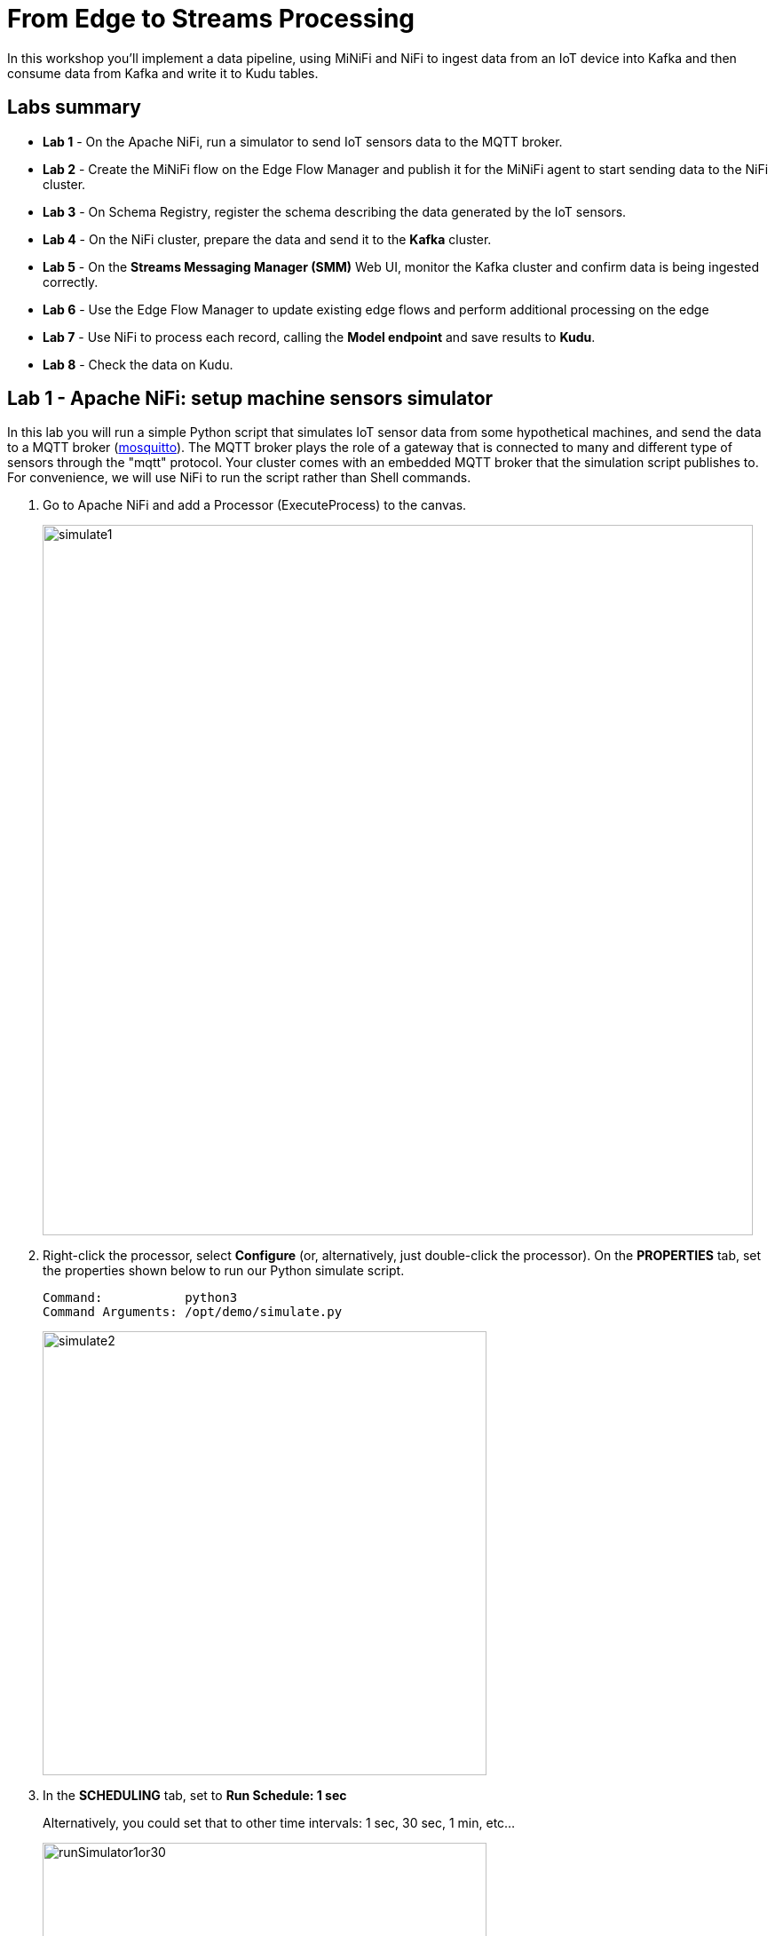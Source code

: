 = From Edge to Streams Processing

In this workshop you'll implement a data pipeline, using MiNiFi and NiFi to ingest data from an IoT device into Kafka and then consume data from Kafka and write it to Kudu tables.

== Labs summary

* *Lab 1* - On the Apache NiFi, run a simulator to send IoT sensors data to the MQTT broker.
* *Lab 2* - Create the MiNiFi flow on the Edge Flow Manager and publish it for the MiNiFi agent to start sending data to the NiFi cluster.
* *Lab 3* - On Schema Registry, register the schema describing the data generated by the IoT sensors.
* *Lab 4* - On the NiFi cluster, prepare the data and send it to the **Kafka** cluster.
* *Lab 5* - On the *Streams Messaging Manager (SMM)* Web UI, monitor the Kafka cluster and confirm data is being ingested correctly.
* *Lab 6* - Use the Edge Flow Manager to update existing edge flows and perform additional processing on the edge
* *Lab 7* - Use NiFi to process each record, calling the **Model endpoint** and save results to **Kudu**.
* *Lab 8* - Check the data on Kudu.

[[lab_1, Lab 1]]
== Lab 1 - Apache NiFi: setup machine sensors simulator 

In this lab you will run a simple Python script that simulates IoT sensor data from some hypothetical machines, and send the data to a MQTT broker (link:https://mosquitto.org/[mosquitto]). The MQTT broker plays the role of a gateway that is connected to many and different type of sensors through the "mqtt" protocol. Your cluster comes with an embedded MQTT broker that the simulation script publishes to. For convenience, we will use NiFi to run the script rather than Shell commands.

. Go to Apache NiFi and add a Processor (ExecuteProcess) to the canvas.
+
image::images/simulate1.png[width=800]

. Right-click the processor, select *Configure* (or, alternatively, just double-click the processor). On the *PROPERTIES* tab, set the properties shown below to run our Python simulate script.
+
[source]
----
Command:           python3
Command Arguments: /opt/demo/simulate.py
----
+
image::images/simulate2.png[width=500]

. In the *SCHEDULING* tab, set to *Run Schedule: 1 sec*
+
Alternatively, you could set that to other time intervals: 1 sec, 30 sec, 1 min, etc...
+
image::images/runSimulator1or30.png[width=500]

. In the *SETTINGS* tab, check the "*success*" relationship in the *AUTOMATICALLY TERMINATED RELATIONSHIPS* section. Click *Apply*.
+
image::images/nifiTerminateRelationships.png[width=600]

. You can then right-click to *Start* this simulator runner.
+
image::images/nifiDemoStart.png[width=400]

. Right-click and select *Stop* after a few seconds and look at the *provenance*. You'll see that it has run a number of times and produced results.
+
image::images/NiFiViewDataProvenance.png[width=400]
+
image::images/NiFiDataProvenance.png[width=800]

[[lab_2, Lab2]]
== Lab 2 - Configuring Edge Flow Management

Cloudera Edge Flow Management gives you a visual overview of all MiNiFi agents in your environment, and allows you to update the flow configuration for each one, with versioning control thanks to the **NiFi Registry** integration. In this lab, you will create the MiNiFi flow and publish it for the MiNiFi agent to pick it up.

. Open the EFM Web UI at http://<public_dns>:10080/efm/ui/. Ensure you see your minifi agent's heartbeat messages in the **Events Monitor**. Click on the info icon on a heartbeat record to see the details of the heartbeat.
+
image::images/cem_heartbeats.png[width=800]

. You can then select the **Flow Designer** tab (image:images/flow_designer_icon.png[width=30]). To build a dataflow, select the desired class (`iot-1`) from the table and click *OPEN*.  Alternatively, you can double-click on the desired class.

. Add a _ConsumeMQTT_ Processor to the canvas, by dragging the processor icon to the canvas, selecting the _ConsumeMQTT_ processor type and clicking on the *Add* button. Once the processor is on the canvas, double-click it and configure it with below settings:
+
[source]
----
Broker URI:     tcp://edge2ai-1.dim.local:1883
Client ID:      minifi-iot
Topic Filter:   iot/#
Max Queue Size: 60
----
+
image::images/add_consumer_mqtt.png[width=800]
+
And ensure you scroll down on the properties page to set the *Topic Filter* and *Max Queue Size*:
+
image::images/add_consumer_mqtt_2.png[width=800]

. Add a _Remote Process Group_ (RPG) to the canvas and configure it as follows:
+
[source]
----
URL:                http://edge2ai-1.dim.local:8080/nifi
Transport Protocol: HTTP
----
+
image::images/add_rpg.png[width=800]

. At this point you need to connect the ConsumerMQTT processor to the RPG. For this, you first need to add an Input Port to the remote NiFi server. Open the NiFi Web UI at `\http://<public_dns>:8080/nifi/` and drag the _Input Port_ to the canvas. Call it something like "from Gateway".
+
image::images/add_input_port.png[width=800]

. To terminate the NiFI _Input Port_ let's, for now, add a _Funnel_ to the canvas...
+
image::images/add_funnel.png[width=600]

. ... and setup a connection from the Input Port to it. To setup a connection, hover the mouse over the Input Port until an arrow symbol is shown in the center. Click on the arrow, drag it and drop it on the Funnel to connect the two elements.
+
image::images/connecting.png[width=800]

. Right-click on the Input Port and start it. Alternatively, click on the Input Port to select it and then press the start ("play") button on the Operate panel:
+
image::images/operate_panel.png[width=300]

. You will need the ID of the _Input Port_ to complete the connection of the _ConsumeMQTT_ processor to the RPG (NiFi). Double-click on the _Input Port_ and copy its ID.
+
image::images/input_port_id.png[width=800]

. Back to the Flow Designer, connect the ConsumeMQTT processor to the RPG. The connection requires an ID and you can paste here the ID you copied from the Input Port. *Make sure that there are NO SPACES*!
+
image::images/connect_to_rpg.png[width=800]
+
Double-click the connection to check the configuration:
+
image::images/efmSetCloudConfiguration.png[width=400]

. The Flow is now complete, but before publishing it, create the Bucket in the _NiFi Registry_ so that all versions of your flows are stored for review and audit. Open the NiFi Registry at `\http://<public_dns>:18080/nifi-registry`, click on the wrench/spanner icon (image:images/spanner_icon.png[width=20]) on the top-right corner on and create a bucket called `IoT` (*ATTENTION*: the bucket name is *CASE-SENSITIVE*).
+
image::images/create_bucket.png[width=800]

. You can now publish the flow for the MiNiFi agent to automatically pick up. Click *Publish*, add a descriptive comment for your changes and click *Apply*.
+
image::images/publish_flow.png[width=800]
+
image::images/cem_first_version.png[width=800]


. Go back to the *NiFi Registry* Web UI and click on the *NiFi Registry* name, next to the Cloudera logo. If the flow publishing was successful, you should see the flow's version details in the NiFi Registry.
+
image::images/flow_in_nifi_registry.png[width=800]

. At this point, you can test the edge flow up until NiFi. Start the NiFi simulator (ExecuteProcess processor) again and confirm you can see the messages queued in NiFi.
+
image::images/queued_events.png[width=300]

. You can stop the simulator (Stop the NiFi processor) once you confirm that the flow is working correctly.

[[lab_3, Lab 3]]
== Lab 3 - Registering our schema in Schema Registry

The data produced by the temperature sensors is described by the schema in file `link:https://raw.githubusercontent.com/asdaraujo/edge2ai-workshop/master/sensor.avsc[sensor.avsc]`. In this lab we will register this schema in Schema Registry so that our flows in NiFi can refer to schema using an unified service. This will also allow us to evolve the schema in the future, if needed, keeping older versions under version control, so that existing flows and flowfiles will continue to work.

. Go to the following URL, which contains the schema definition we'll use for this lab. Select all contents of the page and copy it.
+
`link:https://raw.githubusercontent.com/asdaraujo/edge2ai-workshop/master/sensor.avsc[https://raw.githubusercontent.com/asdaraujo/edge2ai-workshop/master/sensor.avsc, window="_blank"]`

. In the Schema Registry Web UI, click the `+` sign to register a new schema.

. Click on a blank area in the *Schema Text* field and paste the contents you copied.

. Complete the schema creation by filling the following properties and save the schema.
+
[source]
----
Name:          SensorReading
Description:   Schema for the data generated by the IoT sensors
Type:          Avro schema provider
Schema Group:  Kafka
Compatibility: Backward
Evolve:        checked
----
+
image::images/register_schema.png[width=800]

[[lab_4, Lab 4]]
== Lab 4 - Configuring the NiFi flow and pushing data to Kafka

In this lab, you will create a NiFi flow to receive the data from all gateways and push it to **Kafka**.

=== Creating a Process Group

Before we start building our flow, let's create a Process Group to help organizing the flows in the NiFi canvas and also to enable flow version control.

. Open the NiFi Web UI, create a new Process Group and name it something like *Process Sensor Data*.
+
image::images/create_pgroup.png[width=800]

. We want to be able to version control the flows we will add to the Process Group. In order to do that, we first need to connect NiFi to the *NiFi Registry*. On the NiFi global menu, click on "Controller Settings", navigate to the "Registry Clients" tab and add a Registry client with the following URL:
+
----
Name: NiFi Registry
URL:  http://edge2ai-1.dim.local:18080
----
+
image::images/global_controller_settings.png[width=800]
+
image::images/add_registry_client.png[width=800]

. On the *NiFi Registry* Web UI, add another bucket for storing the Sensor flow we're about to build'. Call it `SensorFlows`:
+
image::images/sensor_flows_bucket.png[width=800]

. Back on the *NiFi* Web UI, to enable version control for the Process Group, right-click on it and select *Version > Start version control* and enter the details below. Once you complete, a image:images/version_control_tick.png[width=20] will appear on the Process Group, indicating that version control is now enabled for it.
+
[source]
----
Registry:  NiFi Registry
Bucket:    SensorFlows
Flow Name: SensorProcessGroup
----

. Let's also enable processors in this Process Group to use schemas stored in Schema Registry. Right-click on the Process Group, select *Configure* and navigate to the *Controller Services* tab. Click the *`+`* icon and add a *HortonworksSchemaRegistry* service. After the service is added, click on the service's _cog_ icon (image:images/cog_icon.png[width=20]), go to the *Properties* tab and configure it with the following *Schema Registry URL* and click *Apply*.
+
[source]
----
URL: http://edge2ai-1.dim.local:7788/api/v1
----
+
image::images/added_hwx_sr_service.png[width=800]

. Click on the _lightning bolt_ icon (image:images/enable_icon.png[width=20]) to *enable* the *HortonworksSchemaRegistry* Controller Service.

. Still on the *Controller Services* screen, let's add two additional services to handle the reading and writing of JSON records. Click on the image:images/plus_button.png[width=25] button and add the following two services:
** *`JsonTreeReader`*, with the following properties:
+
[source]
----
Schema Access Strategy: Use 'Schema Name' Property
Schema Registry:        HortonworksSchemaRegistry
Schema Name:            ${schema.name} -> already set by default!
----

** *`JsonRecordSetWriter`*, with the following properties:
+
[source]
----
Schema Write Strategy:  HWX Schema Reference Attributes
Schema Access Strategy: Use 'Schema Name' Property
Schema Registry:        HortonworksSchemaRegistry
----

. Enable the *JsonTreeReader* and the *JsonRecordSetWriter* Controller Services you just created, by clicking on their respective _lightning bolt_ icons (image:images/enable_icon.png[width=20]).
+
image::images/controller_services.png[width=800]

=== Creating the flow

. Double-click on the newly created process group to expand it.

. Inside the process group, add a new _Input Port_ and name it "Sensor Data"

. We need to tell NiFi which schema should be used to read and write the Sensor data. For this we'll use an _UpdateAttribute_ processor to add an attribute to the FlowFile indicating the schema name.
+
Add an _UpdateAttribute_ processor by dragging the processor icon to the canvas:
+
image::images/add_updateattribute.png[width=800]

. Double-click the _UpdateAttribute_ processor and configure it as follows:
.. In the _SETTINGS_ tab:
+
[source]
----
Name: Set Schema Name
----
.. In the _PROPERTIES_ tab:
** Click on the image:images/plus_button.png[width=25] button and add the following property:
+
[source]
----
Property Name:  schema.name
Property Value: SensorReading
----
.. Click *Apply*

. Connect the *Sensor Data* input port to the *Set Schema Name* processor.

. Add a _PublishKafkaRecord_2.0_ processor and configure it as follows:
+
*SETTINGS* tab:
+
[source]
----
Name:                                  Publish to Kafka topic: iot
----
+
*PROPERTIES* tab:
+
[source]
----
Kafka Brokers:                         edge2ai-1.dim.local:9092
Topic Name:                            iot
Record Reader:                         JsonTreeReader
Record Writer:                         JsonRecordSetWriter
Use Transactions:                      false
Attributes to Send as Headers (Regex): schema.*
----
+
NOTE: Make sure you use the PublishKafkaRecord_2.0 processor and *not* the PublishKafka_2.0 one

. While still in the _PROPERTIES_ tab of the _PublishKafkaRecord_2.0_ processor, click on the image:images/plus_button.png[width=25] button and add the following property:
+
[source]
----
Property Name:  client.id
Property Value: nifi-sensor-data
----
+
Later, this will help us clearly identify who is producing data into the Kafka topic.

. Connect the *Set Schema Name* processor to the *Publish to Kafka topic: iot* processor.

. Add a new _Funnel_ to the canvas and connect the PublishKafkaRecord processor to it. When the "Create connection" dialog appears, select "*failure*" and click *Add*.
+
image::images/add_kafka_failure_connection.png[width=600]

. Double-click on the *Publish to Kafka topic: iot* processor, go to the *SETTINGS* tab, check the "*success*" relationship in the *AUTOMATICALLY TERMINATED RELATIONSHIPS* section. Click *Apply*.
+
image::images/terminate_publishkafka_relationship.png[width=600]

. Start the input port and the two processors. Your canvas should now look like the one below:
+
image::images/publishKafka_flow.png[width=800]

. The only thing that remains to be configured now is to finally connect the "*from Gateway*" Input Port to the flow in the "*Processor Sensor Data*" group. To do that, first go back to the root canvas by clicking on the *NiFi Flow* link on the status bar.
+
image::images/breadcrumbs.png[width=400]

. Connect the Input Port to the *Process Sensor Data* Process Group by dragging the destination of the current connection from the funnel to the Process Group. When prompted, ensure the "To input" fields is set to the *Sensor data* Input Port.
+
image::images/connect_input.png[width=800]
+
image::images/to_input.png[width=800]

. Refresh the screen (`Ctrl+R` on Linux/Windows; `Cmd+R` on Mac) and you should see that the records that were queued on the "*from Gateway*" Input Port disappeared. They flowed into the *Process Sensor Data* flow. If you expand the Process Group you should see that those records were processed by the _PublishKafkaRecord_ processor and there should be no records queued on the "failure" output queue.
+
image::images/kafka_success.png[width=800]
+
At this point, the messages are already in the Kafka topic. You can add more processors as needed to process, split, duplicate or re-route your FlowFiles to all other destinations and processors.

. To complete this Lab, let's commit and version the work we've just done. Go back to the NiFi root canvas, clicking on the "Nifi Flow" breadcrumb. Right-click on the *Process Sensor Data* Process Group and select *Version > Commit local changes*. Enter a descriptive comment and save.

[[lab_5, Lab 5]]
== Lab 5 - Use SMM to confirm that the data is flowing correctly

Now that our NiFi flow is pushing data to Kafka, it would be good to have a confirmation that everything is running as expected. In this lab you will use Streams Messaging Manager (SMM) to check and monitor Kafka.

. Start the *NiFi ExecuteProcess* simulator again and confirm you can see the messages queued in NiFi. Leave it running.

. Go to the Stream Messaging Manager (SMM) Web UI and familiarize yourself with the options there. Notice the filters (blue boxes) at the top of the screen.
+
image::images/smm.png[width=800]

. Click on the *Producers* filter and select only the *`nifi-sensor-data`* producer. This will hide all the irrelevant topics and show only the ones that producer is writing to.

. If you filter by *Topic* instead and select the `iot` topic, you'll be able to see all the *producers* and *consumers* that are writing to and reading from it, respectively. Since we haven't implemented any consumers yet, the consumer list should be empty.

. Click on the topic to explore its details. You can see more details, metrics and the break down per partition. Click on one of the partitions and you'll see additional information and which producers and consumers interact with that partition.
+
image::images/producers.png[width=800]

. Click on the *EXPLORE* link to visualize the data in a particular partition. Confirm that there's data in the Kafka topic and it looks like the JSON produced by the sensor simulator.
+
image::images/explore_partition.png[width=800]

. Check the data from the partition. You'll notice something odd. These are readings from temperature sensors and we don't expect any of the sensors to measure temperatures greater than 150 degrees in the conditions they are used. It seems, though, that `sensor_0` and `sensor_1` are intermittently producing noise and some of the measurements have very high values for these measurements. . We'll eliminate with these problematic measurements to avoid problems later in an upcoming CEM lab.

+
image::images/troubled_sensors.png[width=800]

. Stop the *NiFi ExecuteProcess* simulator again.


[[lab_6, Lab 6]]
== Lab 6 - Update the edge flows to perform additional processing on the data

In the previous lab we noticed that some of the sensors were sending erroneous measurements intermittently. If we let these measurements to be processed by our data flow we might have problems with the quality of our flow output and we want to avoid that.

We could use our *Process Sensor Data* flow in NiFi to filter out those problematic measurements. However, if their volume is large we could be wasting network bandwidth and causing additional overhead in NiFi to process the bogus data. What we'd like to do instead is to push additional logic to the edge to identify and filter those problems in place and avoiding sending them to NiFi in the first place.

We've noticed that the problem always happen with the temperatures in measurements `sensor_0` and `sensor_1`, only. If any of these two temperatures are *greater than 500* we *must discard* the entire sensor reading. If both of these temperatures are in the normal range (< 500) we can guarantee that all temperatures reported are correct and can be sent to NiFi.

. Go to the CEM Web UI and add a new processor to the canvas. In the Filter box of the dialog that appears, type "JsonPath". Select the _EvaluateJSONPath_ processor and click *Add*.

. Double-click on the new processor and configure it with the following properties:
+
[source,python]
----
Processor Name: Extract sensor_0 and sensor1 values
Destination:    flowfile-attribute
----
+
image::images/EvaluateJsonPath.png[width=800]

. Click on the *Add Property* button and enter the following properties:
+
[%autowidth,cols="1a,1a",options="header"]
|===
|Property Name|Property Value
|`sensor_0`|`$.sensor_0`
|`sensor_1`|`$.sensor_1`
|===
+
image::images/extract_attributes.png[width=800]

. Click *Apply* to save the processor configuration.

. Drag one more new processor to the canvas. In the Filter box of the dialog that appears, type "Route". Select the _RouteOnAttribute_ processor and click *Add*.
+
image::images/route_on_attribute.png[width=800]

. Double-click on the new processor and configure it with the following properties:
+
[source,python]
----
Processor Name: Filter Errors
Route Strategy: Route to Property name
----

. Click on the *Add Property* button and enter the following properties:
+
[%autowidth,cols="1a,1a",options="header"]
|===
|Property Name|Property Value
|`error`|`${sensor_0:ge(500):or(${sensor_1:ge(500)})}`
|===
+
image::images/route_on_attribute_config.png[width=800]

. Click *Apply* to save the processor configuration.

. Reconnect the _ConsumeMQTT_ processor to the _Extract sensor_0 and sensor1 values_ processor:
.. Click on the existing connection between _ConsumeMQTT_ and the _RPG_ to select it.
.. Drag the destination end of the connection to the _Extract sensor_0 and sensor1 values_ processor.
+
image::images/reconnect_consume_mqtt.png[width=800]

. Connect the _Extract sensor_0 and sensor1 values_ to the _Filter errors_ processor. When the *Create Connection* dialog appear, select "*matched*" and click *Create*.
+
image::images/connect_extract_to_route.png[width-800]

+
image::images/create_connection.png[width=800]

. Double-click the _Extract sensor_0 and sensor1 values_ and check the following values in the *AUTOMATICALLY TERMINATED RELATIONSHIPS* section and click *Apply*:
** failure
** unmatched
** sensor_0
** sensor_1

+
image::images/terminations.png[width=800]

. Before creating the last connection, you will need (again) the ID of the NiFi _Input Port_. Go to the NiFi Web UI , double-click on the "*from Gateway*" _Input Port_ and copy its ID.
+
image::images/input_port_id.png[width=800]

. Back on the CEM Web UI, connect the _Filter errors_ processor to the RPG:
+
image::images/connect_filter_ro_rpg.png[width=800]

. In the *Create Connection* dialog, check the "*unmatched*" checkbox and enter the copied input port ID, and click on *Create*:
+
image::images/create_last_connection.png[width=800]

. To ignore the errors, double-click on the _Filter errors_ processor, check the *error* checkbox under the *AUTOMATICALLY TERMINATED RELATIONSHIPS* section and click *Apply*:
+
image::images/terminate_errors.png[width=800]

. Finally, click on *ACTIONS > Publish...* on the CEM canvas, enter a descriptive comment like "Added filtering of erroneous readings" and click *Publish*.

. Start the simulator again.

. Go to the NiFi Web UI and confirm that the data is flowing without errors within the *Process Sensor Data* process group. Refresh a few times and check that the numbers are changing.

. Use the *EXPLORE* feature on the SMM Web UI to confirm that the bogus readings have been filtered out.

. Stop the simulator once you have verified the data.

[[lab_7, Lab 7]]
== Lab 7 - Use NiFi to call the CDSW model endpoint and save to Kudu

In this lab, you will use NiFi to consume the Kafka messages containing the IoT data we ingested in the previous lab, call a CDSW model API endpoint to predict whether the machine where the readings came from is likely to break or not.

In preparation for the workshop we trained and deployed a Machine Learning model on the Cloudera Data Science Workbench (CDSW) running on your cluster. The model API can take a feature vector with the reading for the 12 temperature readings provided by the sensor and predict, based on that vector, if the machine is likely to break or not.

=== Add new Controller Services

When the sensor data was sent to Kafka using the _PublishKafkaRecord_ processor, we chose to attach the schema information in the header of Kafka messages. Now, instead of hard-coding which schema we should use to read the message, we can leverage that metadata to dynamically load the correct schema for each message.

To do this, though, we need to configure a different _JsonTreeReader_ that will use the schema properties in the header, instead of the `${schema.name}` attribute, as we did before.

We'll also add a new _RestLookupService_ controller service to perform the calls to the CDSW model API endpoint.

. If you're not in the *Process Sensor Data* process group, double-click on it to expand it. On the *Operate* panel (left-hand side), click on the _cog_ icon (image:images/cog_icon.png[width=25]) to access the *Process Sensor Data* process group's configuration page.
+
image::images/operate_panel_cog.png[width=300]

. Click on the _plus_ button (image:images/plus_button.png[width=25]), add a new *JsonTreeReader*, configure it as shown below and click *Apply* when you're done:
+
On the *SETTINGS* tab:
+
[source]
----
Name: JsonTreeReader - With schema identifier
----
+
On the *PROPERTIES* tab:
+
[source]
----
Schema Access Strategy: HWX Schema Reference Attributes
Schema Registry:        HortonworksSchemaRegistry
----

. Click on the _lightning bolt_ icon (image:images/enable_icon.png[width=20]) to *enable* the *JsonTreeReader - With schema identifier* controller service.

. Click again on the _plus_ button (image:images/plus_button.png[width=25]), add a *RestLookupService* controller service, configure it as shown below and click *Apply* when you're done:
+
On the *PROPERTIES* tab:
+
[source]
----
URL:           http://cdsw.<YOUR_CLUSTER_PUBLIC_IP>.nip.io/api/altus-ds-1/models/call-model
Record Reader: JsonTreeReader
Record Path:   /response
----
+
NOTE: `<YOUR_CLUSTER_PUBLIC_IP>` above must be replaced with your cluster's public IP, *not* DNS name. The final URL should look something like this: `\http://cdsw.12.34.56.78.nip.io/api/altus-ds-1/models/call-model`

. Click on the _lightning bolt_ icon (image:images/enable_icon.png[width=20]) to *enable* the *RestLookupService* controller service.
+
image::images/additional_controller_services.png[width=800]

. Close the *Process Sensor Data Configuration* page.

=== Create the flow

We'll now create the flow to read the sensor data from Kafka, execute a model prediction for each of them and write the results to Kudu. At the end of this section you flow should look like the one below:

image::images/from_kafka_to_kudu_flow.png[width=800]

==== ConsumeKafkaRecord_2_0 processor

. We'll add a new flow to the same canvas we were using before (inside the *Process Sensor Data* Process Group). Click on an empty area of the canvas and drag it to the side to give you more space to add new processors.

. Add a *ConsumeKafkaRecord_2_0* processor to the canvas and configure it as shown below:
+
*SETTINGS* tab:
+
[source]
----
Name: Consume Kafka iot messages
----
+
*PROPERTIES* tab:
+
[source]
----
Kafka Brokers:                        edge2ai-1.dim.local:9092
Topic Name(s):                        iot
Topic Name Format:                    names
Record Reader:                        JsonTreeReader - With schema identifier
Record Writer:                        JsonRecordSetWriter
Honor Transactions:                   false
Group ID:                             iot-sensor-consumer
Offset Reset:                         latest
Headers to Add as Attributes (Regex): schema.*
----

. Add a new _Funnel_ to the canvas and connect the *Consume Kafka iot messages* to it. When prompted, check the *parse.failure* relationship for this connection:
+
image:images/parse_failure_relationship.png[width=500]

==== LookupRecord processor

. Add a *LookupRecord* processor to the canvas and configure it as shown below:
+
*SETTINGS* tab:
+
[source]
----
Name: Predict machine health
----
+
*PROPERTIES* tab:
+
[source]
----
Record Reader:          JsonTreeReader - With schema identifier
Record Writer:          JsonRecordSetWriter
Lookup Service:         RestLookupService
Result RecordPath:      /response
Routing Strategy:       Route to 'success'
Record Result Contents: Insert Entire Record
----

. Add 3 more user-defined properties by clicking on the _plus_ button (image:images/plus_button.png[width=25]) for each of them:
+
[source]
----
mime.type:      toString('application/json', 'UTF-8')
request.body:   concat('{"accessKey":"', '${cdsw.access.key}', '","request":{"feature":"', /sensor_0, ', ', /sensor_1, ', ', /sensor_2, ', ', /sensor_3, ', ', /sensor_4, ', ', /sensor_5, ', ', /sensor_6, ', ', /sensor_7, ', ', /sensor_8, ', ', /sensor_9, ', ', /sensor_10, ', ', /sensor_11, '"}}')
request.method: toString('post', 'UTF-8')
----

. Click *Apply* to save the changes to the *Predict machine health* processor.

. Connect the *Consume Kafka iot messages* processor to the *Predict machine health* one. When prompted, check the *success* relationship for this connection.

. Connect the *Predict machine health* to the same _Funnel_ you had created above. When prompted, check the *failure* relationship for this connection.

==== UpdateRecord processor

. Add a *UpdateRecord* processor to the canvas and configure it as shown below:
+
*SETTINGS* tab:
+
[source]
----
Name: Update health flag
----
+
*PROPERTIES* tab:
+
[source]
----
Record Reader:              JsonTreeReader - With schema identifier
Record Writer:              JsonRecordSetWriter
Replacement Value Strategy: Record Path Value
----

. Add one more user-defined propertie by clicking on the _plus_ button (image:images/plus_button.png[width=25]):
+
[source]
----
/is_healthy: /response/result
----

. Connect the *Predict machine health* processor to the *Update health flag* one. When prompted, check the *success* relationship for this connection.

. Connect the *Update health flag* to the same _Funnel_ you had created above. When prompted, check the *failure* relationship for this connection.

==== PutKudu processor

. Add a *PutKudu* processor to the canvas and configure it as shown below:
+
*SETTINGS* tab:
+
[source]
----
Name: Write to Kudu
----
+
*PROPERTIES* tab:
+
[source]
----
Kudu Masters:     edge2ai-1.dim.local:7051
Table Name:       impala::default.sensors
Record Reader:    JsonTreeReader - With schema identifier
----

. Connect the *Update health flag* processor to the *Write to Kudu* one. When prompted, check the *success* relationship for this connection.

. Connect the *Write to Kudu* to the same _Funnel_ you had created above. When prompted, check the *failure* relationship for this connection.

. Double-click on the *Write to Kudu* processor, go to the *SETTINGS* tab, check the "*success*" relationship in the *AUTOMATICALLY TERMINATED RELATIONSHIPS* section. Click *Apply*.

==== CDSW Access Key

When we added the *Predict machine health* above, you may have noticed that one of the properties (`request.body`) makes a reference to a variable called `cdsw.access.key`. This is an application key required to authenticate with the CDSW Model API when requesting predictions. So, we need to provide the key to the _LookupRecord_ processor by setting a variable with its value.

. To get the Access Key, go to the CDSW Web UI and click on *Models > Iot Prediction Model > Settings*. Copy the Access Key.
+
image::images/model_access_key.png[width=800]

. Go back to the NiFi Web UI, right-click on an empty area of the *Process Sensor Data* canvas, and click on *Variables*.

. Click on the _plus_ button (image:images/plus_button.png[width=25]) and add the following variable:
+
[source]
----
Variable Name:  cdsw.access.key
Variable Value: <key copied from CDSW>
----
+
image::images/access_key_variable.png[width=800]

. Click *Apply*

==== Create the Kudu table

NOTE: If you already created this table in a previous workshop, please skip the table creation here.

. Go to the Hue Web UI and login. The first user to login to a Hue installation is automatically created and granted admin privileges in Hue.

. The Hue UI should open with the Impala Query Editor by default. If it doesn't, you can always find it by clicking on *Query button > Editor -> Impala*:
+
image::images/impala_editor.png[width=800]

. First, create the Kudu table. Login into Hue, and in the Impala Query, run this statement:
+
[source,sql]
----
CREATE TABLE sensors
(
 sensor_id INT,
 sensor_ts TIMESTAMP,
 sensor_0 DOUBLE,
 sensor_1 DOUBLE,
 sensor_2 DOUBLE,
 sensor_3 DOUBLE,
 sensor_4 DOUBLE,
 sensor_5 DOUBLE,
 sensor_6 DOUBLE,
 sensor_7 DOUBLE,
 sensor_8 DOUBLE,
 sensor_9 DOUBLE,
 sensor_10 DOUBLE,
 sensor_11 DOUBLE,
 is_healthy INT,
 PRIMARY KEY (sensor_ID, sensor_ts)
)
PARTITION BY HASH PARTITIONS 16
STORED AS KUDU
TBLPROPERTIES ('kudu.num_tablet_replicas' = '1');
----
+
image::images/create_table.png[width=800]

==== Running the flow

We're ready now to run and test our flow. Follow the steps below:

. Start all the processors in your flow.

. Refresh your NiFi page and you should see messages passing through your flow. The failure queues should have no records queued up.
+
image::images/kudu_success.png[width=800]

[[lab_8, Lab 8]]
== Lab 8 - Check the data on Kudu

In this lab, you will run some SQL queries using the Impala engine and verify that the Kudu table is being updated as expected.

. Login into Hue and run the following queries in the Impala Query Editor:
+
[source,sql]
----
SELECT count(*)
FROM sensors;
----
+
[source,sql]
----
SELECT *
FROM sensors
ORDER by sensor_ts DESC
LIMIT 100;
----

. Run the queries a few times \and verify that the number of sensor readings are increasing as the data is ingested into the Kudu table. This allows you to build real-time reports for fast action.
+
image::images/table_select.png[width=800]

